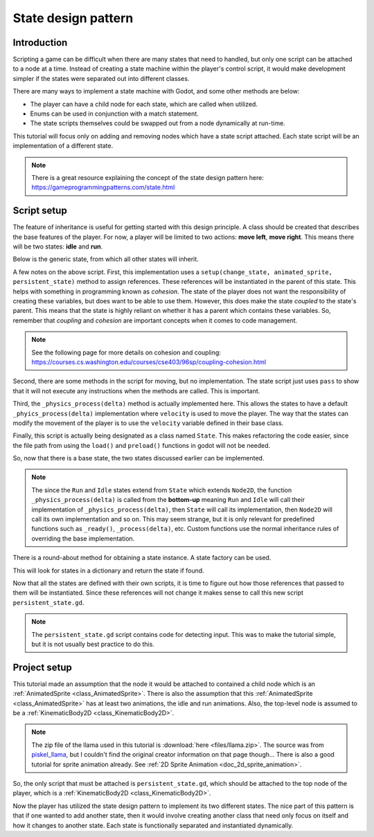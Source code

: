 .. _doc_state_design_pattern:

State design pattern
====================

Introduction
------------

Scripting a game can be difficult when there are many states that need to handled, but
only one script can be attached to a node at a time. Instead of creating a state machine
within the player's control script, it would make development simpler if the states were
separated out into different classes.

There are many ways to implement a state machine with Godot, and some other methods are below:

* The player can have a child node for each state, which are called when utilized.
* Enums can be used in conjunction with a match statement.
* The state scripts themselves could be swapped out from a node dynamically at run-time.

This tutorial will focus only on adding and removing nodes which have a state script attached. Each state
script will be an implementation of a different state.

.. note::
    There is a great resource explaining the concept of the state design pattern here:
    https://gameprogrammingpatterns.com/state.html

Script setup
------------

The feature of inheritance is useful for getting started with this design principle.
A class should be created that describes the base features of the player. For now, a
player will be limited to two actions: **move left**, **move right**. This means
there will be two states: **idle** and **run**.

Below is the generic state, from which all other states will inherit.

.. tabs::
    .. code-tab:: gdscript GDScript

        # state.gd

        extends Node2D

        class_name State

        var change_state
        var animated_sprite
        var persistent_state
        var velocity

        # Writing _delta instead of delta here prevents the unused variable warning.
        func _physics_process(_delta):
            persistent_state.move_and_slide(persistent_state.velocity, Vector2.UP)

        func setup(change_state, animated_sprite, persistent_state):
            self.change_state = change_state
            self.animated_sprite = animated_sprite
            self.persistent_state = persistent_state

        func move_left():
            pass

        func move_right():
            pass

A few notes on the above script. First, this implementation uses a 
``setup(change_state, animated_sprite, persistent_state)`` method to assign
references. These references will be instantiated in the parent of this state. This helps with something 
in programming known as *cohesion*. The state of the player does not want the responsibility of creating 
these variables, but does want to be able to use them. However, this does make the state *coupled* to the 
state's parent. This means that the state is highly reliant on whether it has a parent which contains 
these variables. So, remember that *coupling* and *cohesion* are important concepts when it comes to code management.

.. note:: 
    See the following page for more details on cohesion and coupling:
    https://courses.cs.washington.edu/courses/cse403/96sp/coupling-cohesion.html

Second, there are some methods in the script for moving, but no implementation. The state script
just uses ``pass`` to show that it will not execute any instructions when the methods are called. This is important.

Third, the ``_physics_process(delta)`` method is actually implemented here. This allows the states to have a default
``_phyics_process(delta)`` implementation where ``velocity`` is used to move the player. The way that the states can modify
the movement of the player is to use the ``velocity`` variable defined in their base class.

Finally, this script is actually being designated as a class named ``State``. This makes refactoring the code
easier, since the file path from using the ``load()`` and ``preload()`` functions in godot will not be needed.

So, now that there is a base state, the two states discussed earlier can be implemented.

.. tabs::
    .. code-tab:: gdscript GDScript

        # idle_state.gd

        extends State

        class_name IdleState

        func _ready():
            animated_sprite.play("idle")

        func _flip_direction():
            animated_sprite.flip_h = not animated_sprite.flip_h

        func move_left():
            if animated_sprite.flip_h:
                change_state.call_func("run")
            else:
                _flip_direction()

        func move_right():
            if not animated_sprite.flip_h:
                change_state.call_func("run")
            else:
                _flip_direction()

.. tabs::
    .. code-tab:: gdscript GDScript

        # run_state.gd

        extends State

        class_name RunState

        var move_speed = Vector2(180, 0)
        var min_move_speed = 0.005
        var friction = 0.32

        func _ready():
            animated_sprite.play("run")
            if animated_sprite.flip_h:
                move_speed.x *= -1
            persistent_state.velocity += move_speed

        func _physics_process(_delta):
            if abs(velocity) < min_move_speed:
                 change_state.call_func("idle")
            persistent_state.velocity.x *= friction
    
        func move_left():
            if animated_sprite.flip_h:
                persistent_state.velocity += move_speed
            else:
                change_state.call_func("idle")

        func move_right():
            if not animated_sprite.flip_h:
                persistent_state.velocity += move_speed
            else:
                change_state.call_func("idle")

.. note::
  The since the ``Run`` and ``Idle`` states extend from ``State`` which extends ``Node2D``, the function
  ``_physics_process(delta)`` is called from the **bottom-up** meaning ``Run`` and ``Idle`` will call their
  implementation of ``_physics_process(delta)``, then ``State`` will call its implementation, then ``Node2D``
  will call its own implementation and so on. This may seem strange, but it is only relevant for predefined functions
  such as ``_ready()``, ``_process(delta)``, etc. Custom functions use the normal inheritance rules of overriding
  the base implementation.

There is a round-about method for obtaining a state instance. A state factory can be used.

.. tabs::
    .. code-tab:: gdscript GDScript

        # state_factory.gd

        class_name StateFactory

        var states

        func _init():
            states = {
                "idle": IdleState,
                "run": RunState
        }

        func get_state(state_name):
            if states.has(state_name):
                return states.get(state_name)
            else:
                printerr("No state ", state_name, " in state factory!")

This will look for states in a dictionary and return the state if found.

Now that all the states are defined with their own scripts, it is time to figure out
how those references that passed to them will be instantiated. Since these references
will not change it makes sense to call this new script ``persistent_state.gd``.

.. tabs::
    .. code-tab:: gdscript GDScript

        # persistent_state.gd

        extends KinematicBody2D

        class_name PersistentState

        var state
        var state_factory

        var velocity = Vector2()

        func _ready():
            state_factory = StateFactory.new()
            change_state("idle")

        # Input code was placed here for tutorial purposes.
        func _process(_delta):
        if Input.is_action_pressed("ui_left"):
            move_left()
        elif Input.is_action_pressed("ui_right"):
            move_right()

        func move_left():
            state.move_left()

        func move_right():
            state.move_right()

        func change_state(new_state_name):
            state.queue_free()
            state = state_factory.get_state(new_state_name).new()
            state.setup(funcref(self, "change_state"), $AnimatedSprite, self)
            state.name = "current_state"
            add_child(state)

.. note:: 
    The ``persistent_state.gd`` script contains code for detecting input. This was to make the tutorial simple, but it is not usually 
    best practice to do this.

Project setup
-------------

This tutorial made an assumption that the node it would be attached to contained a child node which is an :ref:`AnimatedSprite <class_AnimatedSprite>`. 
There is also the assumption that this :ref:`AnimatedSprite <class_AnimatedSprite>` has at least two animations,
the idle and run animations. Also, the top-level node is assumed to be a :ref:`KinematicBody2D <class_KinematicBody2D>`.

.. image:: img/llama_run.gif

.. note:: 
    The zip file of the llama used in this tutorial is :download:`here <files/llama.zip>`.
    The source was from `piskel_llama <https://www.piskelapp.com/p/agxzfnBpc2tlbC1hcHByEwsSBlBpc2tlbBiAgICfx5ygCQw/edit>`_, but
    I couldn't find the original creator information on that page though...
    There is also a good tutorial for sprite animation already. See :ref:`2D Sprite Animation <doc_2d_sprite_animation>`.

So, the only script that must be attached is ``persistent_state.gd``, which  should be attached to the top node of the
player, which is a :ref:`KinematicBody2D <class_KinematicBody2D>`.

.. image:: img/state_design_node_setup.png

.. image:: img/state_design_complete.gif

Now the player has utilized the state design pattern to implement its two different states. The nice part of this
pattern is that if one wanted to add another state, then it would involve creating another class that need only
focus on itself and how it changes to another state. Each state is functionally separated and instantiated dynamically.

